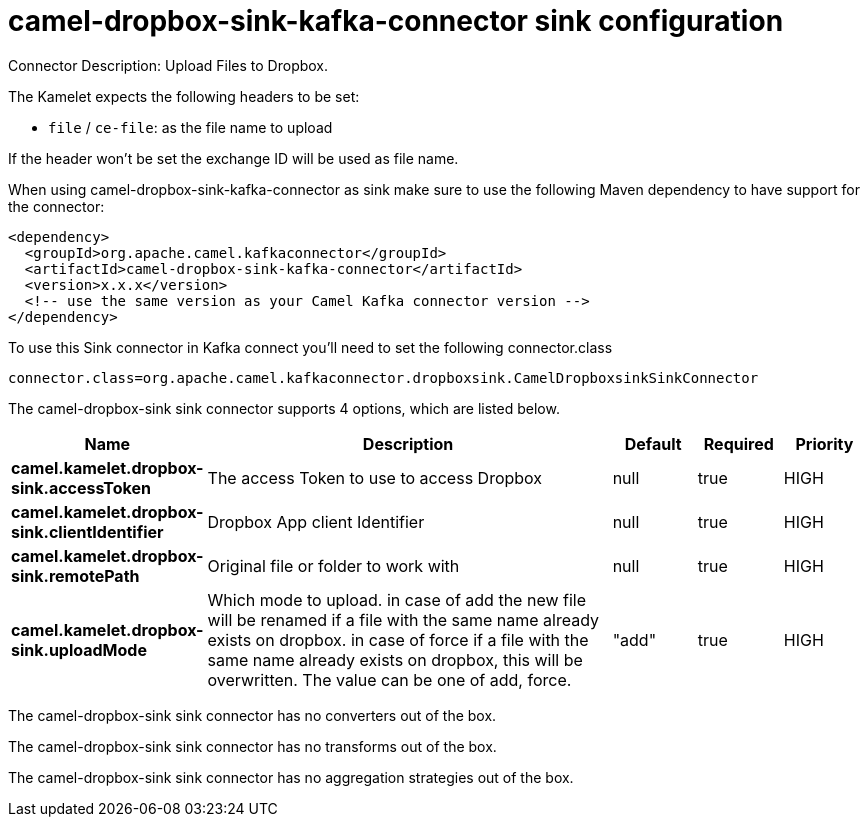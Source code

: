 // kafka-connector options: START
[[camel-dropbox-sink-kafka-connector-sink]]
= camel-dropbox-sink-kafka-connector sink configuration

Connector Description: Upload Files to Dropbox.

The Kamelet expects the following headers to be set:

- `file` / `ce-file`: as the file name to upload

If the header won't be set the exchange ID will be used as file name.

When using camel-dropbox-sink-kafka-connector as sink make sure to use the following Maven dependency to have support for the connector:

[source,xml]
----
<dependency>
  <groupId>org.apache.camel.kafkaconnector</groupId>
  <artifactId>camel-dropbox-sink-kafka-connector</artifactId>
  <version>x.x.x</version>
  <!-- use the same version as your Camel Kafka connector version -->
</dependency>
----

To use this Sink connector in Kafka connect you'll need to set the following connector.class

[source,java]
----
connector.class=org.apache.camel.kafkaconnector.dropboxsink.CamelDropboxsinkSinkConnector
----


The camel-dropbox-sink sink connector supports 4 options, which are listed below.



[width="100%",cols="2,5,^1,1,1",options="header"]
|===
| Name | Description | Default | Required | Priority
| *camel.kamelet.dropbox-sink.accessToken* | The access Token to use to access Dropbox | null | true | HIGH
| *camel.kamelet.dropbox-sink.clientIdentifier* | Dropbox App client Identifier | null | true | HIGH
| *camel.kamelet.dropbox-sink.remotePath* | Original file or folder to work with | null | true | HIGH
| *camel.kamelet.dropbox-sink.uploadMode* | Which mode to upload. in case of add the new file will be renamed if a file with the same name already exists on dropbox. in case of force if a file with the same name already exists on dropbox, this will be overwritten. The value can be one of add, force. | "add" | true | HIGH
|===



The camel-dropbox-sink sink connector has no converters out of the box.





The camel-dropbox-sink sink connector has no transforms out of the box.





The camel-dropbox-sink sink connector has no aggregation strategies out of the box.




// kafka-connector options: END
